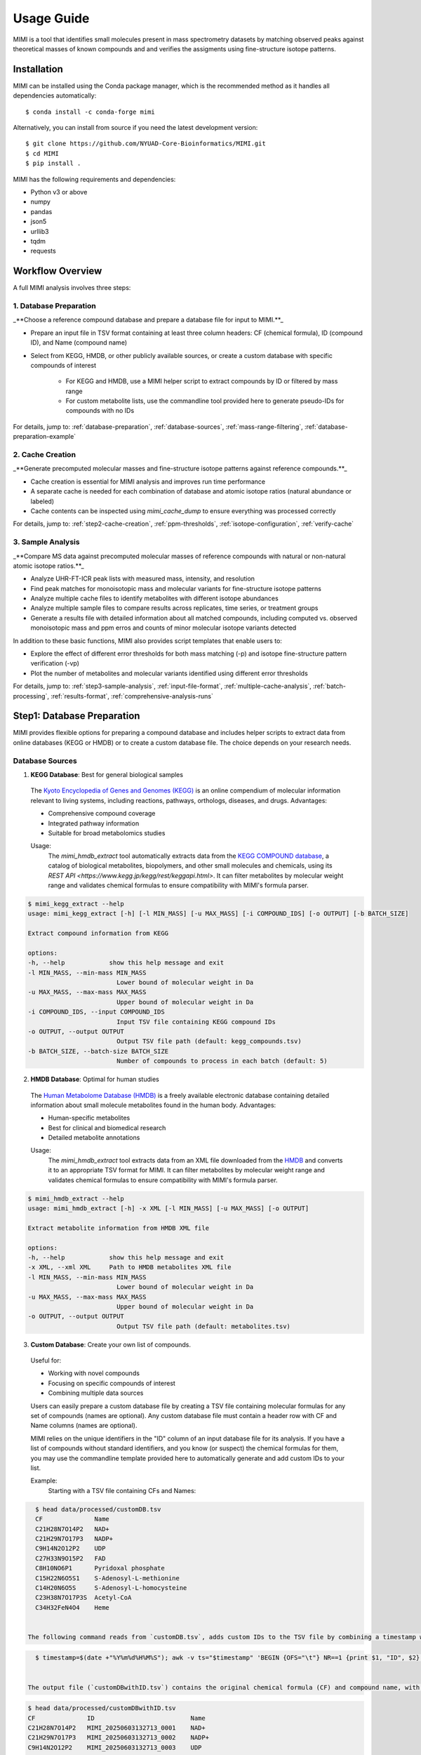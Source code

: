 Usage Guide
===========

MIMI is a tool that identifies small molecules present in mass spectrometry datasets by matching observed peaks against theoretical masses of known compounds and and verifies the assigments using fine-structure isotope patterns.

.. _installation:

Installation
------------

MIMI can be installed using the Conda package manager, which is the recommended method as it handles all dependencies automatically::

    $ conda install -c conda-forge mimi

Alternatively, you can install from source if you need the latest development version::

    $ git clone https://github.com/NYUAD-Core-Bioinformatics/MIMI.git
    $ cd MIMI
    $ pip install .

MIMI has the following requirements and dependencies:

* Python v3 or above
* numpy
* pandas
* json5
* urllib3
* tqdm
* requests

Workflow Overview
-----------------

A full MIMI analysis involves three steps:


1. Database Preparation
~~~~~~~~~~~~~~~~~~~~~~~~

_**Choose a reference compound database and prepare a database file for input to MIMI.**_

* Prepare an input file in TSV format containing at least three column headers: CF (chemical formula), ID (compound ID), and Name (compound name)
* Select from KEGG, HMDB, or other publicly available sources, or create a custom database with specific compounds of interest

    - For KEGG and HMDB, use a MIMI helper script to extract compounds by ID or filtered by mass range
    - For custom metabolite lists, use the commandline tool provided here to generate pseudo-IDs for compounds with no IDs

For details, jump to: 
:ref:`database-preparation`, :ref:`database-sources`, :ref:`mass-range-filtering`, :ref:`database-preparation-example`


2. Cache Creation
~~~~~~~~~~~~~~~~~~

_**Generate precomputed molecular masses and fine-structure isotope patterns against reference compounds.**_

* Cache creation is essential for MIMI analysis and improves run time performance
* A separate cache is needed for each combination of database and atomic isotope ratios (natural abundance or labeled)
* Cache contents can be inspected using `mimi_cache_dump` to ensure everything was processed correctly

For details, jump to: 
:ref:`step2-cache-creation`, :ref:`ppm-thresholds`, :ref:`isotope-configuration`, :ref:`verify-cache`


3. Sample Analysis
~~~~~~~~~~~~~~~~~~~

_**Compare MS data against precomputed molecular masses of reference compounds with natural or non-natural atomic isotope ratios.**_

- Analyze UHR-FT-ICR peak lists with measured mass, intensity, and resolution
- Find peak matches for monoisotopic mass and molecular variants for fine-structure isotope patterns
- Analyze multiple cache files to identify metabolites with different isotope abundances
- Analyze multiple sample files to compare results across replicates, time series, or treatment groups
- Generate a results file with detailed information about all matched compounds, including computed vs. observed monoisotopic mass and ppm erros and counts of minor molecular isotope variants detected 

In addition to these basic functions, MIMI also provides script templates that enable users to:

- Explore the effect of different error thresholds for both mass matching (-p) and isotope fine-structure pattern verification (-vp)
- Plot the number of metabolites and molecular variants identified using different error thresholds

For details, jump to: 
:ref:`step3-sample-analysis`, :ref:`input-file-format`, :ref:`multiple-cache-analysis`, :ref:`batch-processing`, :ref:`results-format`, :ref:`comprehensive-analysis-runs`


.. _database-preparation:

Step1: Database Preparation
---------------------------

MIMI provides flexible options for preparing a compound database and includes helper scripts to extract data from online databases (KEGG or HMDB) or to create a custom database file. The choice depends on your research needs.

.. _database-sources:

Database Sources
~~~~~~~~~~~~~~~~

1. **KEGG Database**: Best for general biological samples

  The `Kyoto Encyclopedia of Genes and Genomes (KEGG) <https://hmdb.ca/>`_ is an online compendium of molecular information relevant to living systems, including reactions, pathways, orthologs, diseases, and drugs. Advantages:

  - Comprehensive compound coverage
  - Integrated pathway information
  - Suitable for broad metabolomics studies

  Usage:
    The `mimi_hmdb_extract` tool automatically extracts data from the `KEGG COMPOUND database <https://www.genome.jp/kegg/compound/>`_, a catalog of biological metabolites, biopolymers, and other small molecules and chemicals, using its `REST API <https://www.kegg.jp/kegg/rest/keggapi.html>`. It can filter metabolites by molecular weight range and validates chemical formulas to ensure compatibility with MIMI's formula parser. 

.. code-block:: text

    $ mimi_kegg_extract --help
    usage: mimi_kegg_extract [-h] [-l MIN_MASS] [-u MAX_MASS] [-i COMPOUND_IDS] [-o OUTPUT] [-b BATCH_SIZE]

    Extract compound information from KEGG

    options:
    -h, --help            show this help message and exit
    -l MIN_MASS, --min-mass MIN_MASS
                            Lower bound of molecular weight in Da
    -u MAX_MASS, --max-mass MAX_MASS
                            Upper bound of molecular weight in Da
    -i COMPOUND_IDS, --input COMPOUND_IDS
                            Input TSV file containing KEGG compound IDs
    -o OUTPUT, --output OUTPUT
                            Output TSV file path (default: kegg_compounds.tsv)
    -b BATCH_SIZE, --batch-size BATCH_SIZE
                            Number of compounds to process in each batch (default: 5)


2. **HMDB Database**: Optimal for human studies 

  The `Human Metabolome Database (HMDB) <https://hmdb.ca/>`_ is a freely available electronic database containing detailed information about small molecule metabolites found in the human body. Advantages:

  - Human-specific metabolites
  - Best for clinical and biomedical research
  - Detailed metabolite annotations

  Usage:
    The `mimi_hmdb_extract` tool extracts data from an XML file downloaded from the `HMDB <https://hmdb.ca/downloads>`_ and converts it to an appropriate TSV format for MIMI. It can filter metabolites by molecular weight range and validates chemical formulas to ensure compatibility with MIMI's formula parser.

.. code-block:: text

    $ mimi_hmdb_extract --help
    usage: mimi_hmdb_extract [-h] -x XML [-l MIN_MASS] [-u MAX_MASS] [-o OUTPUT]

    Extract metabolite information from HMDB XML file

    options:
    -h, --help            show this help message and exit
    -x XML, --xml XML     Path to HMDB metabolites XML file
    -l MIN_MASS, --min-mass MIN_MASS
                            Lower bound of molecular weight in Da
    -u MAX_MASS, --max-mass MAX_MASS
                            Upper bound of molecular weight in Da
    -o OUTPUT, --output OUTPUT
                            Output TSV file path (default: metabolites.tsv)

3. **Custom Database**: Create your own list of compounds.

  Useful for:

  - Working with novel compounds
  - Focusing on specific compounds of interest
  - Combining multiple data sources

  Users can easily prepare a custom database file by creating a TSV file containing molecular formulas for any set of compounds (names are optional). Any custom database file must contain a header row with CF and Name columns (names are optional).

  MIMI relies on the unique identifiers in the "ID" column of an input database file for its analysis. If you have a list of compounds without standard identifiers, and you know (or suspect) the chemical formulas for them, you may use the commandline template provided here to automatically generate and add custom IDs to your list.

  Example:
    Starting with a TSV file containing CFs and Names:

.. code-block:: text

    $ head data/processed/customDB.tsv
    CF              Name
    C21H28N7O14P2   NAD+
    C21H29N7O17P3   NADP+
    C9H14N2O12P2    UDP
    C27H33N9O15P2   FAD
    C8H10NO6P1      Pyridoxal phosphate
    C15H22N6O5S1    S-Adenosyl-L-methionine
    C14H20N6O5S     S-Adenosyl-L-homocysteine
    C23H38N7O17P3S  Acetyl-CoA
    C34H32FeN4O4    Heme


  The following command reads from `customDB.tsv`, adds custom IDs to the TSV file by combining a timestamp with row numbers, and writes to `customDBwithID.tsv`, both located in the data/processed directory.


.. code-block:: text
   
    $ timestamp=$(date +"%Y%m%d%H%M%S"); awk -v ts="$timestamp" 'BEGIN {OFS="\t"} NR==1 {print $1, "ID", $2} NR>1 {printf "%s\tMIMI_%s_%04d\t%s\n", $1, ts, NR-1, $2}' data/processed/customDB.tsv | sed 's/\r//' > data/processed/customDBwithID.tsv


  The output file (`customDBwithID.tsv`) contains the original chemical formula (CF) and compound name, with an additional ID column. Each ID is prefixed with `MIMI_` followed by a timestamp and a sequential number, ensuring unique identifiers for each compound.

.. code-block:: text

    $ head data/processed/customDBwithID.tsv
    CF              ID                          Name
    C21H28N7O14P2   MIMI_20250603132713_0001    NAD+
    C21H29N7O17P3   MIMI_20250603132713_0002    NADP+
    C9H14N2O12P2    MIMI_20250603132713_0003    UDP
    C27H33N9O15P2   MIMI_20250603132713_0004    FAD
    C8H10NO6P1      MIMI_20250603132713_0005    Pyridoxal
    C15H22N6O5S1    MIMI_20250603132713_0006    S-Adenosyl-L-methionine
    C14H20N6O5S     MIMI_20250603132713_0007    S-Adenosyl-L-homocysteine
    C23H38N7O17P3S  MIMI_20250603132713_0008    Acetyl-CoA
    C34H32FeN4O4    MIMI_20250603132713_0009    Heme



.. _mass-range-filtering:

Mass Range Filtering
~~~~~~~~~~~~~~~~~~~~

All database preparation methods support mass filtering to focus on your range of interest:

- `-l`: Lower mass limit
  
  - Excludes compounds below specified mass
  - Example: `-l 40` removes compounds < 40 Da
  - Useful for filtering out small molecules/contaminants

- `-u`: Upper mass limit
  
  - Excludes compounds above specified mass
  - Example: `-u 1000` removes compounds > 1000 Da
  - Helps focus on relevant mass ranges

Example: `-l 40 -u 1000` retains only compounds between 40-1000 Da.


.. _database-preparation-example:

Database Preparation Example
~~~~~~~~~~~~~~~~~~~~~~~~~~~~

Here's how to prepare databases from different sources using a typical mass range of 40-1000 Da (based on common MS data ranges):

1. **From KEGG**::

    # Extract compounds
    $mimi_kegg_extract -l 40 -u 1000 -o data/processed/kegg_compounds_40_1000Da.tsv

    # Count the number of compounds
    $wc -l data/processed/kegg_compounds_40_1000Da.tsv
    16090 data/processed/kegg_compounds_40_1000Da.tsv

    # Show the first 10 compounds
    $head -10 data/processed/kegg_compounds_40_1000Da.tsv
    CF              ID      Name
    C44H52N8O10	    C11617  Pristinamycin IC
    C10H16          C20230  (+)-Sabinene
    C6H14           C11271  n-Hexane
    C10H6O2         C14783  1,2-Naphthoquinone
    C8H14N2O2       C07841  Levetiracetam
    C14H16ClN3O4S2  C12685  Cyclothiazide
    C26H34O3        C14259  Stanolone benzoate
    C5H5N5O2        C22500  2,8-Dihydroxyadenine
    C17H22O5        C09536  Pyrethrosin


    # Sort and remove duplicates
    $ { head -n 1 data/processed/kegg_compounds_40_1000Da.tsv; tail -n +2 data/processed/kegg_compounds_40_1000Da.tsv | sort -k2,2; } > data/processed/kegg_compounds_40_1000Da_sorted.tsv
    $ awk '!seen[$1]++' data/processed/kegg_compounds_40_1000Da_sorted.tsv > data/processed/kegg_compounds_40_1000Da_sorted_uniq.tsv

    $ wc -l data/processed/kegg_compounds_40_1000Da_sorted_uniq.tsv
    8530 data/processed/kegg_compounds_40_1000Da_sorted_uniq.tsv

2. **From HMDB**::

    # First download the HMDB XML file, then extract compounds
    mimi_hmdb_extract -l 40 -u 1000 -x data/processed/hmdb_metabolites.xml -o data/processed/hmdb_compounds_40_1000Da.tsv

    # Sort and remove duplicates
    { head -n 1 data/processed/hmdb_compounds_40_1000Da.tsv; tail -n +2 data/processed/hmdb_compounds_40_1000Da.tsv | sort -k2,2; } > data/processed/hmdb_compounds_40_1000Da_sorted.tsv
    awk '!seen[$1]++' data/processed/hmdb_compounds_40_1000Da_sorted.tsv > data/processed/hmdb_compounds_40_1000Da_sorted_uniq.tsv

The output in both cases will be a TSV file containing:

- Chemical formulas (CF)
- Compound IDs (ID)
- Compound names (Name)
- Only compounds within the specified mass range

This mass range we used is suitable for typical MS data, as shown in this example data::

    $ head -4 data/processed/testdata1.asc 
    43.16184    1089317  0.00003
    43.28766    1115802  0.00003
    43.28946    1226947  0.00003
    43.30269    1107425  0.00005
    
    $head -4  data/processed/testdata2.asc 
    43.16185    991278.47   0.00003
    43.28765    1093485.96  0.00003
    43.28946    1104252.3   0.00003
    43.3027     1018831	    0.00005



    $tail  -4  data/processed/testdata1.asc 
    999.50487   2941816 0.02121
    999.52689   2547575 0.01782
    999.90084   1347088 0.00892
    999.99347   2578292 0.00277
    
    $tail  -4  data/processed/testdata2.asc 
    999.50507   2794725.2   0.02121
    999.52709   2343769     0.01782
    999.90104   1225850.08  0.00892
    999.99367   2552509.08  0.00277


.. _step2-cache-creation:

Step2: Cache Creation
---------------------

Create cache files to store precomputed molecular masses and isotope patterns. This step is essential for:

- Fast analysis performance
- Initial setup before any analysis
- Updates when:

    * Database changes
    * Isotope settings change
    * New project begins

.. code-block:: text

    $ mimi_cache_create  --help
    usage: mimi_cache_create [-h] [-l JSON] [-n CUTOFF] -d DBTSV [DBTSV ...] -i {pos,neg} -c DBBINARY

    Molecular Isotope Mass Identifier

    options:
    -h, --help            show this help message and exit
    -l JSON, --label JSON
                            Labeled atoms
    -n CUTOFF, --noise CUTOFF
                            Threshold for filtering molecular isotope variants with relative abundance below CUTOFF w.r.t. the monoisotopic mass (defaults to 1e-5)
    -d DBTSV [DBTSV ...], --dbfile DBTSV [DBTSV ...]
                            File(s) with list of compounds
    -i {pos,neg}, --ion {pos,neg}
                            Ionisation mode
    -c DBBINARY, --cache DBBINARY
                            Binary DB output file (if not specified, will use base name from JSON file)

For natural abundance compounds, use:

.. code-block:: text

    $ mimi_cache_create -i neg -d data/processed/kegg_compounds_40_1000Da_sorted_uniq.tsv -c outdir/nat

Expected Output: A binary cache file containing precomputed masses and isotope patterns for all compounds in your database.
This file will be used for fast matching during analysis.

.. _isotope-configuration:

Isotope Configuration
~~~~~~~~~~~~~~~~~~~~~

MIMI uses atomic weights and natural isotope abundances from the National Institute of Standards and Technology (NIST). The original data, sourced from the `NIST Atomic Weights database <https://www.nist.gov/pml/atomic-weights-and-isotopic-compositions-relative-atomic-masses>`_, was converted from plain text to JSON format for easier processing and is distributed with MIMI as `natural_isotope_abundance_NIST.json <https://raw.githubusercontent.com/NYUAD-Core-Bioinformatics/MIMI/refs/heads/main/mimi/data/natural_isotope_abundance_NIST.json>`_. This file serves as the foundation for all isotopic calculations.

For each element in `natural_isotope_abundance_NIST.json`, it provides detailed information about all its naturally occurring isotopes, including:

1. **Element Organization**: Data is organized by element symbol (e.g., "H", "C", "O", etc.)
2. **Isotope Information**: For each isotope of an element, the file includes:

   - `periodic_number`: The atomic number of the element
   - `element_symbol`: The chemical symbol of the element
   - `nominal_mass`: The mass number (number of protons + neutrons)
   - `exact_mass`: The precise atomic mass in atomic mass units (u)
   - `isotope_abundance`: The relative abundance of the isotope in nature

Example entry for Carbon (C) in `natural_isotope_abundance_NIST.json <https://raw.githubusercontent.com/NYUAD-Core-Bioinformatics/MIMI/refs/heads/main/mimi/data/natural_isotope_abundance_NIST.json>`_:

.. code-block:: text

    "C": [
        {
            "periodic_number": 6,
            "element_symbol": "C",
            "nominal_mass": 12,
            "exact_mass": 12.0,
            "isotope_abundance": 0.9893
        },
        {
            "periodic_number": 6,
            "element_symbol": "C",
            "nominal_mass": 13,
            "exact_mass": 13.00335483507,
            "isotope_abundance": 0.0107
        }
    ]

This data is used for:

- Calculating exact molecular masses
- Determining molecular isotope patterns
- Computing Molecular abundances



.. _label-option:

The --label Option for Stable Isotope Labeling
~~~~~~~~~~~~~~~~~~~~~~~~~~~~~~~~~~~~~~~~~~~~~~

For samples with stable isotope labeling, you can override the natural abundance values using the `--label` (`-l`) option with a custom JSON file. This is particularly useful for experimental studies using stable isotope labeling with:

- Carbon (13C)
- Hydrogen (2H)
- Nitrogen (15N)
- Oxygen (17O, 18O)
- Sulfur (33S, 34S)

Key points about the `--label` option:

- Only specify the elements you want to override
- Isotope abundances must sum to 1.0 (MIMI verifies this)

Example: For 95% 13C labeling, you can use the provided configuration file at `C13_95.json <https://raw.githubusercontent.com/NYUAD-Core-Bioinformatics/MIMI/refs/heads/main/data/processed/C13_95.json>`_:

::

    C13_95.json 
    {
      "C": [
        {
          "periodic_number": 6,
          "element_symbol": "C",
          "nominal_mass": 12,
          "exact_mass": 12.000,
          "isotope_abundance": 0.05
        },
        {
          "periodic_number": 6,
          "element_symbol": "C",
          "nominal_mass": 13,
          "exact_mass": 13.00335484,
          "isotope_abundance": 0.95
        }
      ]
    }

For C13-95% labeled compounds, create a cache with the isotope configuration::

    mimi_cache_create -i neg -l data/processed/C13_95.json -d data/processed/kegg_compounds_40_1000Da_sorted_uniq.tsv -c outdir/C13_95

Expected Output: A cache file with isotope patterns adjusted for C13-95% labeling. 

Use this when analyzing labeled samples.

.. _verify-cache:

Verify Cache
~~~~~~~~~~~~

Before proceeding with analysis, it's good practice to verify your cache contents. This helps ensure that the compounds and their isotope patterns were processed correctly::
    
    mimi_cache_dump outdir/nat.pkl -n 2 -i 2

.. code-block:: text

    $ mimi_cache_dump outdir/nat.pkl -n 2 -i 2
    # Cache Metadata:
    # Creation Date: 2025-06-03T14:47:08
    # MIMI Version: 1.0.0

    # Creation Parameters:
    # Full Command: /Users/aaa/anaconda3/envs/v_mimi/bin/mimi_cache_create -i neg -d data/processed/kegg_compounds_40_1000Da_sorted_uniq.tsv -c outdir/nat
    # Ionization Mode: neg
    # Labeled Atoms File: None
    # Compound DB Files: data/processed/kegg_compounds_40_1000Da_sorted_uniq.tsv
    # Cache Output File: outdir/nat.pkl
    # Isotope Data File: mimi/data/natural_isotope_abundance_NIST.json

    ============================================================
    Compound ID:      C00002
    Name:             ATP
    Formula:          [12]C10[1]H16[14]N5[16]O13[31]P3
    Mono-isotopic:    Yes (most abundant isotope)
    Mass:             505.988470
    Relative Abund:   1.000000 (reference)
    ------------------------------------------------------------
    ISOTOPE VARIANTS:
    Variant #1:
    Formula:        [12]C9 [13]C1 [1]H16 [14]N5 [16]O13 [31]P3
    Mono-isotopic:  No (isotope variant)
    Mass:           506.991825
    Relative Abund: 0.108157 (expected)
    ------------------------------------------------------------
    Variant #2:
    Formula:        [12]C10 [1]H16 [14]N5 [16]O12 [18]O1 [31]P3
    Mono-isotopic:  No (isotope variant)
    Mass:           507.992715
    Relative Abund: 0.026715 (expected)
    ------------------------------------------------------------

    ============================================================
    Compound ID:      C00003
    Name:             NAD+
    Formula:          [12]C21[1]H28[14]N7[16]O14[31]P2
    Mono-isotopic:    Yes (most abundant isotope)
    Mass:             663.109671
    Relative Abund:   1.000000 (reference)
    ------------------------------------------------------------
    ISOTOPE VARIANTS:
    Variant #1:
    Formula:        [12]C20 [13]C1 [1]H28 [14]N7 [16]O14 [31]P2
    Mono-isotopic:  No (isotope variant)
    Mass:           664.113026
    Relative Abund: 0.227130 (expected)
    ------------------------------------------------------------
    Variant #2:
    Formula:        [12]C21 [1]H28 [14]N7 [16]O13 [18]O1 [31]P2
    Mono-isotopic:  No (isotope variant)
    Mass:           665.113916
    Relative Abund: 0.028770 (expected)
    ------------------------------------------------------------

Computing Molecular abundances
~~~~~~~~~~~~~~~~~~~~~~~~~~~~~~~

This guide explains how to calculate the relative abundance of a specific isotopologue in a molecule, accounting for both the fractional abundance of minor isotopes and their combinatorial placement within the molecule.

**Key Concepts:**

- **Isotopologue:** A molecule variant with specific isotopic composition.
- **Fractional Abundance:** The ratio of a minor isotope's natural abundance to the most abundant isotope of that element.
- **Combinatorial Factor:** The number of ways minor isotopes can be arranged within the molecule (binomial coefficient).
- **Relative Abundance:** The final likelihood of observing this isotopologue in mass spectrometry.

**Algorithm:**

1. **Initialize** the relative abundance to 1.

2. **For each isotope in the molecule**:
   - If it is a *minor isotope* (not the most abundant isotope for its element):
   
     a. Compute the **abundance factor**:

     .. math::

        \text{abundance_factor} = \left(\frac{\text{isotope_abundance}}{\text{highest_abundance}}\right)^{\text{count}}


     b. Update the relative abundance:

     .. math::

        \text{relative_abundance} *= \text{abundance_factor} \times \text{total_atoms_of_element}

   - If it is the **major isotope** (most abundant), it does not affect the calculation (factor = 1).

3. The **final relative abundance** is the product of all these factors.


Let's work through a detailed example calculation for the following molecular isotope



**Molecular Composition:**

- **Formula:** [12]C19 [13]C2 [1]H28 [14]N7 [16]O13 [17]O1 [31]P2
- **Carbon:** 21 atoms total (Nineteen [12]C and two [13]C)
- **Hydrogen:** 28 atoms (Twenty-eight [1]H only)
- **Nitrogen:** 7 atoms (Seven [14]N only)
- **Oxygen:** 14 atoms total (Thirteen [16]O and one [17]O)
- **Phosphorus:** 2 atoms (Two [31]P only)

**Natural Abundances:**

- 13C: 0.0107 (minor),  12C: 0.9893 (major)
- 17O: 0.00038 (minor), 16O: 0.99757 (major)

**Step 1: Calculate abundance factors**

- For 13C:

  .. math::

     \left(\frac{0.0107}{0.9893}\right)^2  = (0.0108)^2  = 0.00011664

- For 17O:

  .. math::

     \frac{0.00038}{0.99757} \approx 0.000381





**Step 2: Compute final relative abundance**

- Final relative abundance:

  .. math::

     (0.00011664 \times 21) \times  (0.000381 \times 14) = 0.00001306

Thus, the **relative abundance** of the isotopologue **[12]C19 [13]C2 [1]H28 [14]N7 [16]O13 [17]O1 [31]P2** is approximately **0.000013** which is the same as the result from the MIMI software.

.. code-block:: text

    $ mimi_cache_dump outdir/nat.pkl -n 2 -i 30 | grep -A5  "Variant #26:" 
    Variant #26:
    Formula:        [12]C19 [13]C2 [1]H28 [14]N7 [16]O13 [17]O1 [31]P2
    Mono-isotopic:  No (isotope variant)
    Mass:           666.120598
    Relative Abund: 0.000013 (expected)





.. _step3-sample-analysis:

Step3: Sample Analysis
----------------------

After preparing your database and creating the cache files, you can analyze your mass spectrometry data using the mimi_mass_analysis command. This command matches your experimental peak lists against the precomputed theoretical masses and isotope patterns stored in the cache files.

.. code-block:: text

   
    $ mimi_mass_analysis --help
    usage: mimi_mass_analysis [-h] -p PPM -vp VPPM -c DBBINARY [DBBINARY ...] -s SAMPLE [SAMPLE ...] -o OUTPUT

    Molecular Isotope Mass Identifier

    options:
    -h, --help            show this help message and exit
    -p PPM, --ppm PPM     Parts per million for the mono isotopic mass of chemical formula
    -vp VPPM              Parts per million for verification of isotopes
    -c DBBINARY [DBBINARY ...], --cache DBBINARY [DBBINARY ...]
                            Binary DB input file(s)
    -s SAMPLE [SAMPLE ...], --sample SAMPLE [SAMPLE ...]
                            Input sample file
    -o OUTPUT, --output OUTPUT
                            Output file

The command requires two main inputs:

- One or more cache files (.pkl format) specified with --cache (-c) that contain the theoretical masses and patterns to match against
- One or more sample files (.asc format) specified with --sample (-s) containing your experimental peak lists

A key feature of MIMI is its flexibility in handling multiple datasets simultaneously. You can:

- Compare a single sample against multiple cache files with different isotope configurations
- Analyze multiple samples against a single cache file
- Process any combination of samples and cache files in parallel

This versatility makes MIMI particularly valuable for:

- Analyzing samples containing isotope-labeled standards
- Comparing time series measurements
- Contrasting treated vs untreated samples
- Examining samples under different experimental conditions



.. _input-file-format:

Mass spectrometry data input format
~~~~~~~~~~~~~~~~~~~~~~~~~~~~~~~~~~~

MIMI accepts mass spectrometry data in .asc format. Each line contains three columns:

- Mass (m/z)
- Intensity
- Resolution

Example input file (data/processed/testdata1.asc)::

    $ head -4 data/processed/testdata1.asc 
    43.16184	1089317 0.00003
    43.28766	1115802	0.00003
    43.28946	1226947	0.00003
    43.30269	1107425	0.00005

Now you're ready to analyze your mass spectrometry data. The analysis command matches your sample masses against the precomputed database and verifies matches using isotope patterns

.. code-block:: text


    $ mimi_mass_analysis -p 0.5 -vp 0.5 -c outdir/nat outdir/C13_95 -s data/processed/testdata2.asc -o outdir/results.tsv

Key parameters:

- `-p 0.5`: Mass matching tolerance (0.5 ppm) - controls how close the observed mass needs to be to the theoretical mass
- `-vp 0.5`: Isotope pattern verification tolerance (0.5 ppm) - controls how well the isotope pattern must match
- `-c`: Cache files to use (can specify multiple for comparing natural and labeled patterns)
- `-s`: Sample file to analyze (in .asc format)
- `-o`: Output file for results

.. _ppm-thresholds:

PPM Thresholds
~~~~~~~~~~~~~~

The PPM threshold affects match precision and reliability:

- **<0.5 ppm**: Excellent mass accuracy, high confidence in exact mass identification
- **0.5 - 1 ppm**: Good mass accuracy, reliable identification with isotope pattern validation
- **1-2 ppm**: Lower mass accuracy, less reliable identifications
- **>2 ppm**: Not recommended for high-resolution mass spectrometry data

Example::

    # High confidence analysis
    $ mimi_mass_analysis -p 0.5 -vp 0.5 -c outdir/nat -s data/processed/testdata2.asc -o outdir/results_excellent.tsv

    # Standard confidence analysis
    $ mimi_mass_analysis -p 1.0 -vp 1.0 -c outdir/nat -s data/processed/testdata2.asc -o outdir/results_good.tsv

.. _multiple-cache-analysis:

Multiple Cache Analysis
~~~~~~~~~~~~~~~~~~~~~~~

You can analyze your samples against multiple caches simultaneously. This is useful when comparing natural and labeled patterns::

    $ mimi_mass_analysis -p 0.5 -vp 0.5 -c outdir/nat outdir/C13_95 -s data/processed/testdata2.asc -o outdir/results.tsv



.. _batch-processing:

Batch Processing
~~~~~~~~~~~~~~~~

MIMI supports processing multiple samples in a single run. This is useful for analyzing replicates or comparing different conditions::

    $ mimi_mass_analysis -p 0.5 -vp 0.5 -c outdir/nat -s data/processed/testdata1.asc data/processed/testdata2.asc -o outdir/batch_results.tsv



.. _results-format:

Results Format
~~~~~~~~~~~~~~

The output TSV file contains these columns:

- **CF**: Chemical formula of the matched compound
- **ID**: Compound identifier from the original database
- **Name**: Compound name
- **C**: Number of carbon atoms
- **H**: Number of hydrogen atoms
- **N**: Number of nitrogen atoms
- **O**: Number of oxygen atoms
- **P**: Number of phosphorus atoms
- **S**: Number of sulfur atoms
- **nat**: Calculated mass for natural abundance(User specified)
- **C13_95**: Calculated mass for C13-labeled (User specified)
- **mass_measured**: Observed mass in the sample
- **error_ppm**: Parts per million difference between calculated and observed mass
- **intensity**: Signal intensity in the sample
- **iso_count**: Number of isotopes detected

Example output file::

    $ mimi_mass_analysis -g  -p 0.5 -vp 0.5 -c outdir/nat outdir/C13_95 -s data/processed/testdata2.asc -o outdir/results.tsv

    $(head -4 outdir/results.tsv; cat   outdir/results.tsv | grep -A6  C00147)
    Log file	/Users/aaa/test/log/results_20250603_145131.log
                                                                                                            data/processed/testdata2.asc							
                                                                                                            nat                                                                  C13_95			
    CF         ID       Name               C   H   N   O   P   S   nat_mass            C13_95_mass          mass_measured       error_ppm               intensity    iso_count   mass_measured   error_ppm               intensity        iso_count
    C5H5N5     C00147   Adenine            5   5   5   0   0   0   134.0472187163      139.06399291629998   134.04722           -0.009576476318665454   10030305.6   2           139.06396       0.2366989418442906      143680406.4      4
    C5H9NO2    C00148   L-Proline          5   9   1   2   0   0   114.05605206664     119.07282626664002   114.05601           0.36882426880317554     18852508.02  3           119.0728        0.220593067653808       72633081.84      3
    C4H6O5     C00149   (S)-Malate         4   6   0   5   0   0   133.01424682422999  137.02766618423      133.01424           0.05130450419853602     4229908.65   2           137.02769       -0.1738026391616008     2550057.38       1
    C4H8N2O3   C00152   L-Asparagine       4   8   2   3   0   0   131.04621565841     135.05963501841      131.04617           0.34841456341916127     4418266.3    2           135.0596        0.2592810946979107      123609409.5      5
    C6H6N2O    C00153   Nicotinamide       6   6   2   1   0   0   121.04073635481                          121.04075           -0.1127322124761087     640304.28    1                                                                    
    C4H9NO2S   C00155   L-Homocysteine     4   9   1   2   0   1   134.02812324104002  138.04154260104002   134.02816           -0.274263036027993      1882881.1    2           138.04156       -0.12604147747949546    554962.24        4
    C7H6O3     C00156   4-Hydroxybenzoate  7   6   0   3   0   0   137.02441758509002                       137.02444           -0.16358332604462747    87231044.64  2

    

.. _comprehensive-analysis-runs:

Comprehensive Analysis Runs
---------------------------

MIMI provides a comprehensive analysis script that allows you to perform multiple analyses with different parameter combinations in a single run. This is particularly useful for:

- Testing different mass matching tolerances
- Comparing isotope pattern verification thresholds
- Analyzing multiple samples simultaneously
- Generating results for different parameter combinations

The comprehensive run script (`run.sh`) performs the following steps:

1. **Setup and Validation**:

   - Checks for required input and output directories
   - Creates the output directory if it doesn't exist
   - Validates the input parameters

2. **Cache Creation**:

   - Creates two cache files:

     * Natural abundance cache (`nat.pkl`)
     * C13-95% labeled cache (`C13_95.pkl`)

   - Uses the test database and C13-95% labeling configuration

3. **Parameter Testing**:

   - Tests different combinations of parameters:

     * Mass matching tolerance (p): 0.1, 0.5, 1.0 ppm
     * Isotope pattern verification (vp): 0.1, 0.5, 1.0 ppm

4. **Analysis Types**:

   - **Fixed vp Analysis**: Varies mass matching tolerance while keeping isotope verification fixed at 0.5 ppm
   - **Fixed p Analysis**: Varies isotope verification while keeping mass matching fixed at 0.5 ppm

Example Usage::

    $ sh ./run.sh data/processed outdir

The script content::

    #!/bin/bash

    # Check if both output and data directories are provided as arguments
    if [ $# -ne 2 ]; then
        echo "Usage: $0 <data_directory> <output_directory>"
        exit 1
    fi

    # Get directories from command line arguments
    datadir="$1"
    outdir="$2"

    # Create output directory
    mkdir -p "$outdir"

    # Sort and remove duplicates from KEGG compounds file
    cp "$datadir/kegg_compounds_40_1000Da.tsv" "$outdir/testDB.tsv"
    { head -n 1 "$outdir/testDB.tsv"; tail -n +2 "$outdir/testDB.tsv" | sort -k2,2; } > "$outdir/testDB_sorted.tsv"
    awk '!seen[$1]++' "$outdir/testDB_sorted.tsv" > "$outdir/testDB_sorted_uniq.tsv"



    # Create cache files in outdir and check for success
    mimi_cache_create  -i neg   -d "$outdir/testDB_sorted_uniq.tsv"  -c "$outdir/nat"
    mimi_cache_create  -i neg   -l "$datadir/C13_95.json" -d "$outdir/testDB_sorted_uniq.tsv"  -c "$outdir/C13_95"


    if [ ! -f "$outdir/nat.pkl" ] || [ ! -f "$outdir/C13_95.pkl" ]; then
        echo "Error: Failed to create cache files"
        exit 1
    fi

    # Define test data files
    test_files=("testdata1.asc" "testdata2.asc")

    # Define parameter sets
    p_values=(0.1 0.5 1)
    vp_values=(0.1 0.5 1)

    # Loop through each test file
    for test_file in "${test_files[@]}"; do
        base_name=$(basename "$test_file" .asc)
        
        # Analysis for top graph (fixed vp=0.5, varying p)
        for p in "${p_values[@]}"; do
            p_str=$(echo $p | tr -d '.')
            mimi_mass_analysis -p $p -vp 0.5 -c "$outdir/nat" "$outdir/C13_95" -s "$datadir/$test_file" -o "$outdir/n${base_name}_p${p_str}_vp05_combined.tsv"
        done
        
        # Analysis for bottom graph (fixed p=0.5, varying vp)
        for vp in "${vp_values[@]}"; do
            # Format vp value without underscore, just remove the dot
            vp_str=$(echo $vp | tr -d '.')
            mimi_mass_analysis -p 0.5 -vp $vp -c "$outdir/nat" "$outdir/C13_95" -s "$datadir/$test_file" -o "$outdir/n${base_name}_p05_vp${vp_str}_combined.tsv"
        done
    done


    echo "Processing complete."




Example output files for testdata1.asc::

    ntestdata1_p01_vp05_combined.tsv    # p=0.1, vp=0.5
    ntestdata1_p05_vp01_combined.tsv    # p=0.5, vp=0.1  
    ntestdata1_p05_vp05_combined.tsv    # p=0.5, vp=0.5
    ntestdata1_p05_vp1_combined.tsv     # p=0.5, vp=1.0
    ntestdata1_p1_vp05_combined.tsv     # p=1.0, vp=0.5

    ntestdata2_p01_vp05_combined.tsv    # p=0.1, vp=0.5
    ntestdata2_p05_vp01_combined.tsv    # p=0.5, vp=0.1
    ntestdata2_p05_vp05_combined.tsv    # p=0.5, vp=0.5
    ntestdata2_p05_vp1_combined.tsv     # p=0.5, vp=1.0
    ntestdata2_p1_vp05_combined.tsv     # p=1.0, vp=0.5

This comprehensive analysis approach helps you:

- Find optimal parameter combinations for your data
- Compare results across different parameter settings
- Generate multiple result sets for further analysis
- Validate the robustness of your compound identifications


Plotting the results
~~~~~~~~~~~~~~~~~~~~

To plot the results, you can use the following command:

.. code-block:: text

    $python scripts/plot_results.py  outdir/


Troubleshooting
---------------

1. **Data Quality**:

   - Always combine mass accuracy with isotope pattern matching
   - Compare results from natural and labeled caches
   - Process replicates together for consistency
   - Verify important matches manually

2. **Common Issues and Solutions**:

   - **No matches found**:

     - Increase PPM threshold
     - Verify sample format
     - Check ionization mode
   
   - **Too many matches**:

     - Decrease PPM threshold
     - Use stricter verification PPM
     - Filter by isotope score
   
   - **Cache creation errors**:

     - Verify chemical formulas
     - Check labeling configuration
     - Enable debugging
   
   - **Performance issues**:

     - Use focused databases
     - Process samples in smaller batches
     - Optimize mass ranges

Complete Example
----------------

Here's a complete example from start to finish:

1. First, extract compounds from KEGG within your desired mass range::

    mimi_kegg_extract -l 40 -u 1000 -o data/processed/kegg_compounds_40_1000Da.tsv

    # Sort and remove duplicates from KEGG compounds file
    { head -n 1 data/processed/kegg_compounds_40_1000Da.tsv; tail -n +2 data/processed/kegg_compounds_40_1000Da.tsv | sort -k2,2; } > data/processed/kegg_compounds_40_1000Da_sorted.tsv
    awk '!seen[$1]++' data/processed/kegg_compounds_40_1000Da_sorted.tsv > data/processed/kegg_compounds_40_1000Da_sorted_uniq.tsv

2. Create both natural abundance and C13-95% labeled caches::

    # Natural abundance
    mimi_cache_create -i neg -d data/processed/kegg_compounds_40_1000Da_sorted_uniq.tsv -c outdir/nat

    # C13-95% labeled
    mimi_cache_create -i neg -l data/processed/C13_95.json -d data/processed/kegg_compounds_40_1000Da_sorted_uniq.tsv -c outdir/C13_95

3. Verify the cache contents to ensure everything was processed correctly::

    mimi_cache_dump outdir/nat.pkl -n 2 -i 2

4. Finally, analyze your sample using both caches::

    mimi_mass_analysis -p 1.0 -vp 1.0 -c outdir/nat outdir/C13_95 -s data/processed/testdata2.asc -o outdir/results.tsv 
